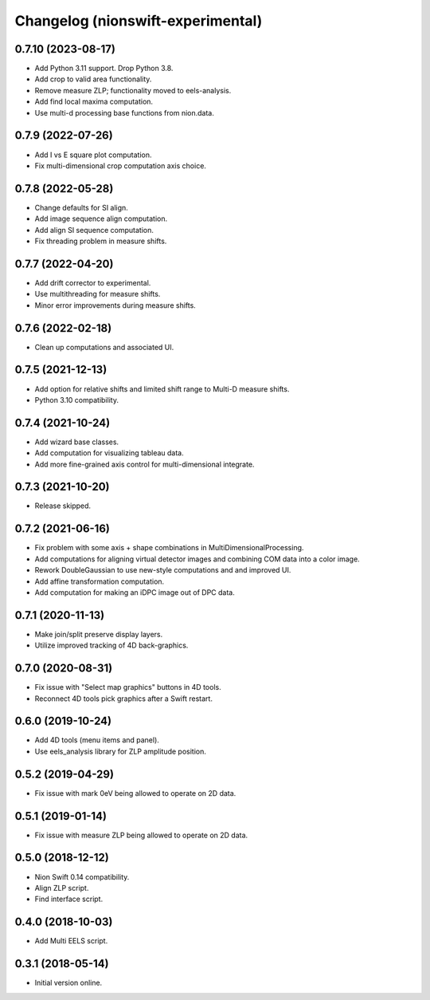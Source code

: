 Changelog (nionswift-experimental)
==================================

0.7.10 (2023-08-17)
-------------------
- Add Python 3.11 support. Drop Python 3.8.
- Add crop to valid area functionality.
- Remove measure ZLP; functionality moved to eels-analysis.
- Add find local maxima computation.
- Use multi-d processing base functions from nion.data.

0.7.9 (2022-07-26)
------------------
- Add I vs E square plot computation.
- Fix multi-dimensional crop computation axis choice.

0.7.8 (2022-05-28)
------------------
- Change defaults for SI align.
- Add image sequence align computation.
- Add align SI sequence computation.
- Fix threading problem in measure shifts.

0.7.7 (2022-04-20)
------------------
- Add drift corrector to experimental.
- Use multithreading for measure shifts.
- Minor error improvements during measure shifts.

0.7.6 (2022-02-18)
------------------
- Clean up computations and associated UI.

0.7.5 (2021-12-13)
------------------
- Add option for relative shifts and limited shift range to Multi-D measure shifts.
- Python 3.10 compatibility.

0.7.4 (2021-10-24)
------------------
- Add wizard base classes.
- Add computation for visualizing tableau data.
- Add more fine-grained axis control for multi-dimensional integrate.

0.7.3 (2021-10-20)
------------------
- Release skipped.

0.7.2 (2021-06-16)
------------------
- Fix problem with some axis + shape combinations in MultiDimensionalProcessing.
- Add computations for aligning virtual detector images and combining COM data into a color image.
- Rework DoubleGaussian to use new-style computations and and improved UI.
- Add affine transformation computation.
- Add computation for making an iDPC image out of DPC data.

0.7.1 (2020-11-13)
------------------
- Make join/split preserve display layers.
- Utilize improved tracking of 4D back-graphics.

0.7.0 (2020-08-31)
------------------
- Fix issue with "Select map graphics" buttons in 4D tools.
- Reconnect 4D tools pick graphics after a Swift restart.

0.6.0 (2019-10-24)
------------------
- Add 4D tools (menu items and panel).
- Use eels_analysis library for ZLP amplitude position.

0.5.2 (2019-04-29)
------------------
- Fix issue with mark 0eV being allowed to operate on 2D data.

0.5.1 (2019-01-14)
------------------
- Fix issue with measure ZLP being allowed to operate on 2D data.

0.5.0 (2018-12-12)
------------------
- Nion Swift 0.14 compatibility.
- Align ZLP script.
- Find interface script.

0.4.0 (2018-10-03)
------------------
- Add Multi EELS script.

0.3.1 (2018-05-14)
------------------
- Initial version online.
